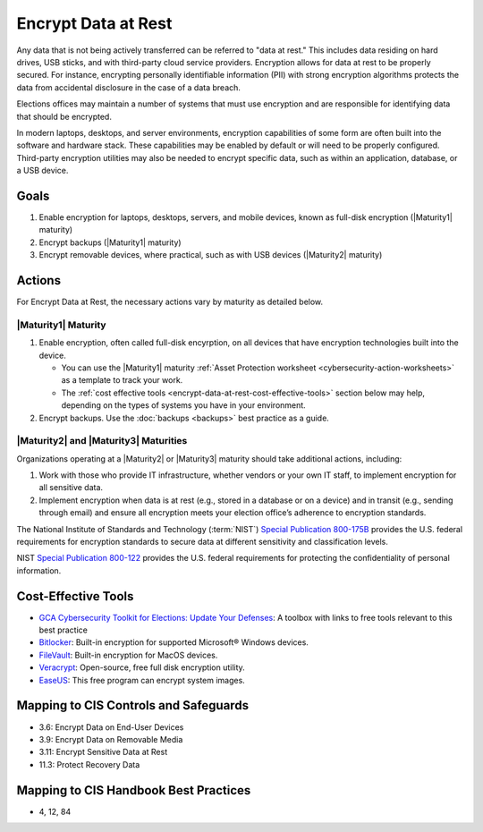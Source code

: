 ..
  Created by: mike garcia
  To: encryption, build largely from 2018-03-30 spotlight

.. |bp_title| replace:: Encrypt Data at Rest

|bp_title|
----------------------------------------------

Any data that is not being actively transferred can be referred to "data at rest." This includes data residing on hard drives, USB sticks, and with third-party cloud service providers. Encryption allows for data at rest to be properly secured. For instance, encrypting personally identifiable information (PII) with strong encryption algorithms protects the data from accidental disclosure in the case of a data breach.

Elections offices may maintain a number of systems that must use encryption and are responsible for identifying data that should be encrypted.

In modern laptops, desktops, and server environments, encryption capabilities of some form are often built into the software and hardware stack. These capabilities may be enabled by default or will need to be properly configured. Third-party encryption utilities may also be needed to encrypt specific data, such as within an application, database, or a USB device.


Goals
*****

#. Enable encryption for laptops, desktops, servers, and mobile devices, known as full-disk encryption (|Maturity1| maturity)
#. Encrypt backups (|Maturity1| maturity)
#. Encrypt removable devices, where practical, such as with USB devices (|Maturity2| maturity)

Actions
*******

For |bp_title|, the necessary actions vary by maturity as detailed below.

.. _encrypt-data-at-rest-maturity-one:

|Maturity1| Maturity
&&&&&&&&&&&&&&&&&&&&

#. Enable encryption, often called full-disk encyrption, on all devices that have encryption technologies built into the device. 

   * You can use the |Maturity1| maturity :ref:`Asset Protection worksheet <cybersecurity-action-worksheets>` as a template to track your work. 
   * The :ref:`cost effective tools <encrypt-data-at-rest-cost-effective-tools>` section below may help, depending on the types of systems you have in your environment.

#. Encrypt backups. Use the :doc:`backups <backups>` best practice as a guide.

|Maturity2| and |Maturity3| Maturities
&&&&&&&&&&&&&&&&&&&&&&&&&&&&&&&&&&&&&&

Organizations operating at a |Maturity2| or |Maturity3| maturity should take additional actions, including:

#. Work with those who provide IT infrastructure, whether vendors or your own IT staff, to implement encryption for all sensitive data.
#. Implement encryption when data is at rest (e.g., stored in a database or on a device) and in transit (e.g., sending through email) and ensure all encryption meets your election office’s adherence to encryption standards.

The National Institute of Standards and Technology (:term:`NIST`) `Special Publication 800-175B <https://csrc.nist.gov/publications/detail/sp/800-175b/rev-1/final>`_ provides the U.S. federal requirements for encryption standards to secure data at different sensitivity and classification levels.

NIST `Special Publication 800-122 <https://csrc.nist.gov/publications/detail/sp/800-122/final>`_ provides the U.S. federal requirements for protecting the confidentiality of personal information.

.. _encrypt-data-at-rest-cost-effective-tools:

Cost-Effective Tools
********************

* `GCA Cybersecurity Toolkit for Elections: Update Your Defenses <https://gcatoolkit.org/elections/update-your-defenses/>`_: A toolbox with links to free tools relevant to this best practice
* `Bitlocker <https://technet.microsoft.com/en-us/library/cc732774(v=ws.11).aspx>`_: Built-in encryption for supported Microsoft® Windows devices.
* `FileVault <https://support.apple.com/en-us/HT204837>`_: Built-in encryption for MacOS devices.
* `Veracrypt <https://www.veracrypt.fr/en/How%20to%20Back%20Up%20Securely.html>`_: Open-source, free full disk encryption utility.
* `EaseUS <https://www.easeus.com/backup-software/tb-free.html>`_: This free program can encrypt system images.

Mapping to CIS Controls and Safeguards
**************************************

* 3.6: Encrypt Data on End-User Devices
* 3.9: Encrypt Data on Removable Media
* 3.11: Encrypt Sensitive Data at Rest
* 11.3: Protect Recovery Data

Mapping to CIS Handbook Best Practices
**************************************

* 4, 12, 84
